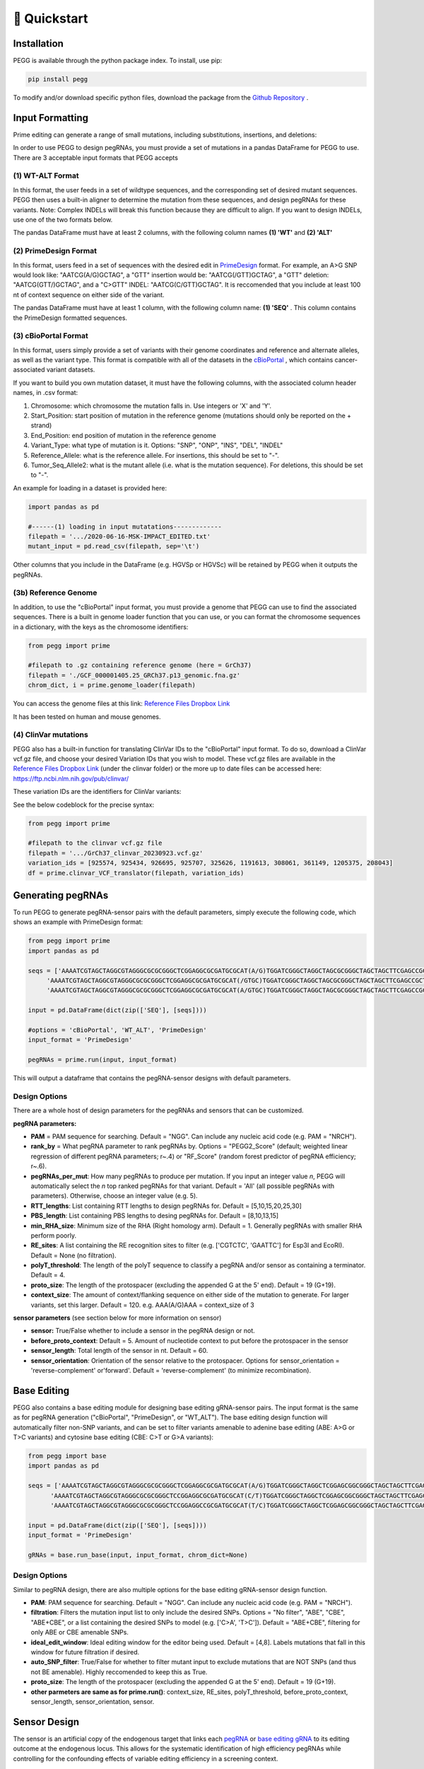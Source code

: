 🚀 Quickstart 
==============

Installation
**************
PEGG is available through the python package index. To install, use pip: 

.. code-block:: python

   pip install pegg

To modify and/or download specific python files, download the package from the `Github Repository <https://github.com/samgould2/PEGG2.0>`_ .

Input Formatting
**************************

Prime editing can generate a range of small mutations, including substitutions, insertions, and deletions: 

.. image:: PE_schematic.png

In order to use PEGG to design pegRNAs, you must provide a set of mutations in a pandas DataFrame for PEGG to use.
There are 3 acceptable input formats that PEGG accepts

(1) WT-ALT Format
~~~~~~~~~~~~~~~~~~~~~~~~~~~~~~
In this format, the user feeds in a set of wildtype sequences, and the corresponding set of desired mutant sequences.
PEGG then uses a built-in aligner to determine the mutation from these sequences, and design pegRNAs for these variants.
Note: Complex INDELs will break this function because they are difficult to align. If you want to design INDELs, use one of the two formats below.

The pandas DataFrame must have at least 2 columns, with the following column names **(1) 'WT'** and **(2) 'ALT'**

(2) PrimeDesign Format
~~~~~~~~~~~~~~~~~~~~~~~~~~~~~~

In this format, users feed in a set of sequences with the desired edit in `PrimeDesign <https://primedesign.pinellolab.partners.org/>`_ format.
For example, an A>G SNP would look like: "AATCG(A/G)GCTAG", a "GTT" insertion would be: "AATCG(/GTT)GCTAG", a "GTT" deletion: "AATCG(GTT/)GCTAG", and a "C>GTT" INDEL: "AATCG(C/GTT)GCTAG".
It is reccomended that you include at least 100 nt of context sequence on either side of the variant.

The pandas DataFrame must have at least 1 column, with the following column name: **(1) 'SEQ'** .
This column contains the PrimeDesign formatted sequences.


(3) cBioPortal Format
~~~~~~~~~~~~~~~~~~~~~~~~~~~~~~

In this format, users simply provide a set of variants with their genome coordinates and reference and alternate alleles, as well as the variant type.
This format is compatible with all of the datasets in the `cBioPortal <http://www.cbioportal.org/datasets>`_ , which contains cancer-associated variant datasets.

If you want to build you own mutation dataset, it must have the following columns, with the associated column header names, in .csv format:

1. Chromosome: which chromosome the mutation falls in. Use integers or 'X' and 'Y'.

2. Start_Position: start position of mutation in the reference genome (mutations should only be reported on the + strand)

3. End_Position: end position of mutation in the reference genome

4. Variant_Type: what type of mutation is it. Options: "SNP", "ONP", "INS", "DEL", "INDEL"

5. Reference_Allele: what is the reference allele. For insertions, this should be set to "-".

6. Tumor_Seq_Allele2: what is the mutant allele (i.e. what is the mutation sequence). For deletions, this should be set to "-".

An example for loading in a dataset is provided here:

.. code-block:: python

   import pandas as pd

   #------(1) loading in input mutatations-------------
   filepath = '.../2020-06-16-MSK-IMPACT_EDITED.txt'
   mutant_input = pd.read_csv(filepath, sep='\t')

.. image:: mutant_input.png

Other columns that you include in the DataFrame (e.g. HGVSp or HGVSc) will be retained by PEGG when it outputs the pegRNAs.

(3b) Reference Genome
~~~~~~~~~~~~~~~~~~~~~~~~~~~~~~

In addition, to use the "cBioPortal" input format, you must provide a genome that PEGG can use to find the associated sequences. 
There is a built in genome loader function that you can use, or you can format the chromosome sequences in a dictionary, with the keys as the chromosome identifiers:

.. code-block:: python

   from pegg import prime

   #filepath to .gz containing reference genome (here = GrCh37)
   filepath = './GCF_000001405.25_GRCh37.p13_genomic.fna.gz'
   chrom_dict, i = prime.genome_loader(filepath)

You can access the genome files at this link: `Reference Files Dropbox Link <https://www.dropbox.com/sh/5xsdzyiyrjiu9pf/AADiFFA3BQ3vX7swja-i2NBqa?dl=0>`_

It has been tested on human and mouse genomes.

(4) ClinVar mutations
~~~~~~~~~~~~~~~~~~~~~~~~~~~~~~

PEGG also has a built-in function for translating ClinVar IDs to the "cBioPortal" input format. To do so, download a ClinVar vcf.gz file,
and choose your desired Variation IDs that you wish to model. These vcf.gz files are available in the `Reference Files Dropbox Link <https://www.dropbox.com/sh/5xsdzyiyrjiu9pf/AADiFFA3BQ3vX7swja-i2NBqa?dl=0>`_ (under the clinvar folder)
or the more up to date files can be accessed here: https://ftp.ncbi.nlm.nih.gov/pub/clinvar/

These variation IDs are the identifiers for ClinVar variants:

.. image:: var_ids.png

See the below codeblock for the precise syntax:

.. code-block:: python

   from pegg import prime 

   #filepath to the clinvar vcf.gz file
   filepath = '.../GrCh37_clinvar_20230923.vcf.gz'
   variation_ids = [925574, 925434, 926695, 925707, 325626, 1191613, 308061, 361149, 1205375, 208043]
   df = prime.clinvar_VCF_translator(filepath, variation_ids)


Generating pegRNAs
********************

To run PEGG to generate pegRNA-sensor pairs with the default parameters, simply execute the following code, 
which shows an example with PrimeDesign format:

.. code-block:: python

   from pegg import prime
   import pandas as pd

   seqs = ['AAAATCGTAGCTAGGCGTAGGGCGCGCGGGCTCGGAGGCGCGATGCGCAT(A/G)TGGATCGGGCTAGGCTAGCGCGGGCTAGCTAGCTTCGAGCCGCTA',
        'AAAATCGTAGCTAGGCGTAGGGCGCGCGGGCTCGGAGGCGCGATGCGCAT(/GTGC)TGGATCGGGCTAGGCTAGCGCGGGCTAGCTAGCTTCGAGCCGCTA',
        'AAAATCGTAGCTAGGCGTAGGGCGCGCGGGCTCGGAGGCGCGATGCGCAT(A/GTGC)TGGATCGGGCTAGGCTAGCGCGGGCTAGCTAGCTTCGAGCCGCTA']

   input = pd.DataFrame(dict(zip(['SEQ'], [seqs])))
   
   #options = 'cBioPortal', 'WT_ALT', 'PrimeDesign'
   input_format = 'PrimeDesign'
   
   pegRNAs = prime.run(input, input_format)

This will output a dataframe that contains the pegRNA-sensor designs with default parameters.

Design Options
~~~~~~~~~~~~~~~~~~~~~~~~~~~~~~

There are a whole host of design parameters for the pegRNAs and sensors that can be customized.

**pegRNA parameters:**

- **PAM** = PAM sequence for searching. Default = "NGG". Can include any nucleic acid code (e.g. PAM = "NRCH").

- **rank_by** = What pegRNA parameter to rank pegRNAs by. Options = "PEGG2_Score" (default; weighted linear regression of different pegRNA parameters; r~.4) or "RF_Score" (random forest predictor of pegRNA efficiency; r~.6).

- **pegRNAs_per_mut**: How many pegRNAs to produce per mutation. If you input an integer value *n*, PEGG will automatically select the *n* top ranked pegRNAs for that variant. Default = 'All' (all possible pegRNAs with parameters). Otherwise, choose an integer value (e.g. 5).

- **RTT_lengths**: List containing RTT lengths to design pegRNAs for. Default = [5,10,15,20,25,30]

- **PBS_length**: List containing PBS lengths to desing pegRNAs for. Default = [8,10,13,15]

- **min_RHA_size**: Minimum size of the RHA (Right homology arm). Default = 1. Generally pegRNAs with smaller RHA perform poorly.

- **RE_sites**: A list containing the RE recognition sites to filter (e.g. ['CGTCTC', 'GAATTC'] for Esp3I and EcoRI). Default = None (no filtration).

- **polyT_threshold**: The length of the polyT sequence to classify a pegRNA and/or sensor as containing a terminator. Default = 4.

- **proto_size**: The length of the protospacer (excluding the appended G at the 5' end). Default = 19 (G+19).

- **context_size**: The amount of context/flanking sequence on either side of the mutation to generate. For larger variants, set this larger. Default = 120. e.g. AAA(A/G)AAA = context_size of 3

**sensor parameters** (see section below for more information on sensor)

- **sensor:** True/False whether to include a sensor in the pegRNA design or not. 

- **before_proto_context**: Default = 5. Amount of nucleotide context to put before the protospacer in the sensor

- **sensor_length**: Total length of the sensor in nt. Default = 60. 

- **sensor_orientation**: Orientation of the sensor relative to the protospacer. Options for sensor_orientation = 'reverse-complement' or'forward'. Default = 'reverse-complement' (to minimize recombination).

Base Editing
**************

PEGG also contains a base editing module for designing base editing gRNA-sensor pairs.
The input format is the same as for pegRNA generation ("cBioPortal", "PrimeDesign", or "WT_ALT").
The base editing design function will automatically filter non-SNP variants, and can be set to filter variants amenable to
adenine base editing (ABE: A>G or T>C variants) and cytosine base editing (CBE: C>T or G>A variants):

.. code-block:: python

   from pegg import base
   import pandas as pd

   seqs = ['AAAATCGTAGCTAGGCGTAGGGCGCGCGGGCTCGGAGGCGCGATGCGCAT(A/G)TGGATCGGGCTAGGCTCGGAGCGGCGGGCTAGCTAGCTTCGAGCCGCTATCGCCCATCCTGCAC',
         'AAAATCGTAGCTAGGCGTAGGGCGCGCGGGCTCCGGAGGCGCGATGCGCAT(C/T)TGGATCGGGCTAGGCTCGGAGCGGCGGGCTAGCTAGCTTCGAGCCGCTATCGCCCATCCTGCAC',
         'AAAATCGTAGCTAGGCGTAGGGCGCGCGGGCTCCGGAGGCCGCGATGCGCAT(T/C)TGGATCGGGCTAGGCTCGGAGCGGCGGGCTAGCTAGCTTCGAGCCGCTATCGCCCATCCTGCAC']

   input = pd.DataFrame(dict(zip(['SEQ'], [seqs])))
   input_format = 'PrimeDesign'

   gRNAs = base.run_base(input, input_format, chrom_dict=None)

Design Options
~~~~~~~~~~~~~~~~~~~~~~~~~~~~~~
Similar to pegRNA design, there are also multiple options for the base editing gRNA-sensor design function.

- **PAM**: PAM sequence for searching. Default = "NGG". Can include any nucleic acid code (e.g. PAM = "NRCH").

- **filtration**: Filters the mutation input list to only include the desired SNPs. Options = "No filter", "ABE", "CBE", "ABE+CBE", or a list containing the desired SNPs to model (e.g. ['C>A', 'T>C']). Default = "ABE+CBE", filtering for only ABE or CBE amenable SNPs.

- **ideal_edit_window**: Ideal editing window for the editor being used. Default = [4,8]. Labels mutations that fall in this window for future filtration if desired.

- **auto_SNP_filter**: True/False for whether to filter mutant input to exclude mutations that are NOT SNPs (and thus not BE amenable). Highly reccomended to keep this as True.

- **proto_size**: The length of the protospacer (excluding the appended G at the 5' end). Default = 19 (G+19).

- **other parmeters are same as for prime.run()**: context_size, RE_sites, polyT_threshold, before_proto_context, sensor_length, sensor_orientation, sensor.


Sensor Design
***************
.. image:: sensor.png

The sensor is an artificial copy of the endogenous target that links each `pegRNA <https://www.biorxiv.org/content/10.1101/2022.10.26.513842v4>`_  or `base editing gRNA <https://www.nature.com/articles/s41587-021-01172-3>`_ to its editing outcome at the endogenous locus.
This allows for the systematic identification of high efficiency pegRNAs while controlling for the confounding effects of variable editing efficiency in a screening context.

As discussed above, the parameters for sensor design are:

- **sensor:** True/False whether to include a sensor in the pegRNA design or not. 

- **before_proto_context**: Default = 5. Amount of nucleotide context to put before the protospacer in the sensor

- **sensor_length**: Total length of the sensor in nt. Default = 60. 

- **sensor_orientation**: Orientation of the sensor relative to the protospacer. Options for sensor_orientation = 'reverse-complement' or'forward'. Default = 'reverse-complement' (to minimize recombination).

Here's an example of a "forward" oriented sensor:

.. image:: forward_sensor.png

And a "reverse-complement" oriented sensor:

.. image:: sensor_rc.png

There are cases where it is not possible to produce a sensor for a given pegRNA or gRNA. 
For example, if a deletion is too large such that it goes beyond the sequence contained in a sensor, PEGG will not produce a sensor sequence for that pegRNA.
This information is contained in the "sensor_error" column of the output of prime.run() or base.run_base().

Oligo Generation
******************

To automatically generate oligonucleotides that contain the pegRNAs or designed using PEGG, the **prime.prime_oligo_generator()**
function provides multiple options, and produces a **pegRNA oligo** or **epegRNA oligo** (with a 3' structural motif, `tevopreQ1 or mpknot <https://www.nature.com/articles/s41587-021-01039-7>`_).
These oligos are designed with premade adapters for restriction cloning. These adapters, as well as the scaffold sequence, and epegRNA motif, can be customized:

.. image:: oligos.png

Future versions of PEGG will include the ability to automatically generate oligos for Golden Gate pegRNA cloning.

There is also a similar function for generating base editing gRNA oligos, the **base.base_oligo_generator()** function. 
Again, the adapters are customizable, as is the gRNA scaffold sequence.

For full documentation, see the **complete function documentation** page.

Future versions of PEGG will include the option to automatically generate barcodes for these oligos.

Library Design
*****************

PEGG also contains a library design module. This module can produce non-targeting, safe-targeting, and silent control guides
to act as controls in pooled screening. Non-targeting guides target no location in the genome (taken from `Meier et al., 2017 <https://www.nature.com/articles/nmeth.4423>`_), 
while safe-targeting guides target "safe regions" with no annotated function, as defined by `Morgens et al., 2017 <https://www.nature.com/articles/ncomms15178>`_ .

Note: safe-targeting guides require human genome **GRCh37** or mouse genome **GRCm38**

.. code-block:: python

   from pegg import prime
   from pegg import library

   #filepath to .gz containing reference genome (here = GrCh37)
   filepath = './GCF_000001405.25_GRCh37.p13_genomic.fna.gz'
   chrom_dict, i = prime.genome_loader(filepath)

   #generate 100 safe-targeting loci that can be fed into PEGG
   num_muts = 100
   safe = library.safe_muts(num_muts, chrom_dict, organism='human')

   #and also generate 100 non-targeting guides for prime editing
   num_guides = 100
   nontarget = library.nontargeting_guides(num_guides, edit_type='prime')

There's also a function for generating neutral/silent substitutions for a particular transcript:

.. code-block:: python

   from pegg import library

   gene_name='TP53'
   strand = '-' #strand of the transcript
   chrom=17
   #listing CDS of transcript ordered by +end
   start_end_cds = [[7572930, 7573008],
   [7573927, 7574033],
   [7576853, 7576926],
   [7577019, 7577155],
   [7577499, 7577608],
   [7578177, 7578289],
   [7578371, 7578554],
   [7579312, 7579590],
   [7579700, 7579721],
   [7579839, 7579912]]

   neutral_p53 = library.neutral_substitutions(gene_name, chrom, strand, start_end_cds, chrom_dict)

PEGG contains additional functions for aggregating mutations for a particular gene.
There's also a **library.library_maker()** function that combines all of the above functions to generate libraries in one shot.
**For a full example that highlights all of the library_design functionality, see the Jupyter notebook tutorial.**

Visualizations
******************
PEGG contains built-in functions for pegRNA-sensor and gRNA-sensor pairs:

.. code-block:: python

   from pegg import prime

   #visualizing pegRNA-sensor in row #4 from the 
   #pegRNAs DataFrame which contains the pegRNAs produced by prime.run()
   prime.sensor_viz(pegRNAs, 4)

.. image:: forward_sensor.png

.. code-block:: python

   from pegg import base

   #visualizing gRNA-sensor in row #4 from the 
   #gRNAs DataFrame which contains the base editing gRNAs produced by base.run_base()
   base.sensor_viz_base(gRNAs, 4)

.. image:: sensor_base_forward.png

